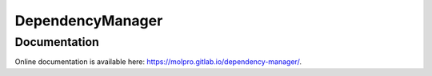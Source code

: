DependencyManager
=================

Documentation
^^^^^^^^^^^^^
Online documentation is available here: `<https://molpro.gitlab.io/dependency-manager/>`_.
